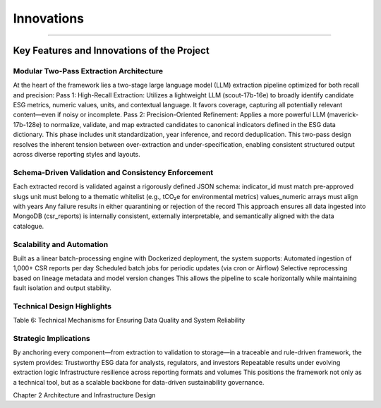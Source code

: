 Innovations
===========
===========


Key Features and Innovations of the Project
-----------------------------------------------

Modular Two-Pass Extraction Architecture
^^^^^^^^^^^^^^^^^^^^^^^^^^^^^^^^^^^^^^^^^^^^^^
At the heart of the framework lies a two-stage large language model (LLM) extraction pipeline optimized for both recall and precision:
Pass 1: High-Recall Extraction: Utilizes a lightweight LLM (scout-17b-16e) to broadly identify candidate ESG metrics, numeric values, units, and contextual language. It favors coverage, capturing all potentially relevant content—even if noisy or incomplete.
Pass 2: Precision-Oriented Refinement: Applies a more powerful LLM (maverick-17b-128e) to normalize, validate, and map extracted candidates to canonical indicators defined in the ESG data dictionary. This phase includes unit standardization, year inference, and record deduplication.
This two-pass design resolves the inherent tension between over-extraction and under-specification, enabling consistent structured output across diverse reporting styles and layouts.

Schema-Driven Validation and Consistency Enforcement
^^^^^^^^^^^^^^^^^^^^^^^^^^^^^^^^^^^^^^^^^^^^^^^^^^^^^^^^^^
Each extracted record is validated against a rigorously defined JSON schema:
indicator_id must match pre-approved slugs
unit must belong to a thematic whitelist (e.g., tCO₂e for environmental metrics)
values_numeric arrays must align with years
Any failure results in either quarantining or rejection of the record
This approach ensures all data ingested into MongoDB (csr_reports) is internally consistent, externally interpretable, and semantically aligned with the data catalogue.

Scalability and Automation
^^^^^^^^^^^^^^^^^^^^^^^^^^^^^^^^
Built as a linear batch-processing engine with Dockerized deployment, the system supports:
Automated ingestion of 1,000+ CSR reports per day
Scheduled batch jobs for periodic updates (via cron or Airflow)
Selective reprocessing based on lineage metadata and model version changes
This allows the pipeline to scale horizontally while maintaining fault isolation and output stability.

Technical Design Highlights
^^^^^^^^^^^^^^^^^^^^^^^^^^^^^^^^^

.. raw:: html

    <table border="1" style="border-collapse: collapse;">
    <thead>
        <tr><th>Feature</th><th>Purpose</th></tr>
    </thead>
    <tbody>
        <tr><td>Unit Normalization</td><td>Converts colloquial units into canonical formats (e.g., “tonnes” → tCO₂e)</td></tr>
        <tr><td>Temporal Validation</td><td>Ensures logical order (e.g., target_year > report_year)</td></tr>
        <tr><td>Error Isolation</td><td>Quarantines invalid records to avoid polluting analytics datasets</td></tr>
        <tr><td>Versioning & Reproducibility</td><td>Ensures consistent outputs through version_tag and lineage records</td></tr>
    </tbody>
    </table>

Table 6: Technical Mechanisms for Ensuring Data Quality and System Reliability

Strategic Implications
^^^^^^^^^^^^^^^^^^^^^^^^^^^^
By anchoring every component—from extraction to validation to storage—in a traceable and rule-driven framework, the system provides:
Trustworthy ESG data for analysts, regulators, and investors
Repeatable results under evolving extraction logic
Infrastructure resilience across reporting formats and volumes
This positions the framework not only as a technical tool, but as a scalable backbone for data-driven sustainability governance.

Chapter 2 Architecture and Infrastructure Design